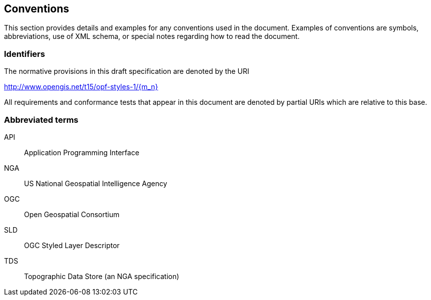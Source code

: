 == Conventions
This section provides details and examples for any conventions used in the document. Examples of conventions are symbols, abbreviations, use of XML schema, or special notes regarding how to read the document.

=== Identifiers
The normative provisions in this draft specification are denoted by the URI

http://www.opengis.net/t15/opf-styles-1/{m_n}

All requirements and conformance tests that appear in this document are denoted by partial URIs which are relative to this base.

===	Abbreviated terms

API::
  Application Programming Interface
NGA::
  US National Geospatial Intelligence Agency
OGC::
  Open Geospatial Consortium
SLD::
  OGC Styled Layer Descriptor
TDS::
  Topographic Data Store (an NGA specification)
